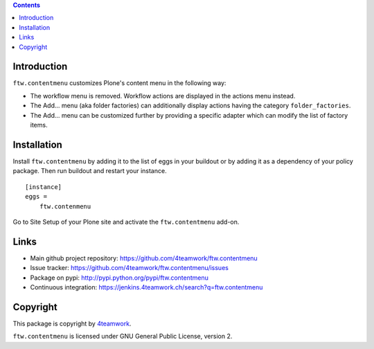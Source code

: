 .. contents::

Introduction
============

``ftw.contentmenu`` customizes Plone's content menu in the following way:

* The workflow menu is removed. Workflow actions are displayed in 
  the actions menu instead.

* The Add... menu (aka folder factories) can additionally display actions
  having the category ``folder_factories``.

* The Add... menu can be customized further by providing a specific adapter
  which can modify the list of factory items.


Installation
============

Install ``ftw.contentmenu`` by adding it to the list of eggs in your buildout or by adding it as a dependency of your policy package. Then run buildout and
restart your instance.

::

  [instance]
  eggs =
      ftw.contenmenu

Go to Site Setup of your Plone site and activate the ``ftw.contentmenu``
add-on.

Links
=====

- Main github project repository: https://github.com/4teamwork/ftw.contentmenu
- Issue tracker: https://github.com/4teamwork/ftw.contentmenu/issues
- Package on pypi: http://pypi.python.org/pypi/ftw.contentmenu
- Continuous integration: https://jenkins.4teamwork.ch/search?q=ftw.contentmenu


Copyright
=========

This package is copyright by `4teamwork <http://www.4teamwork.ch/>`_.

``ftw.contentmenu`` is licensed under GNU General Public License, version 2.
